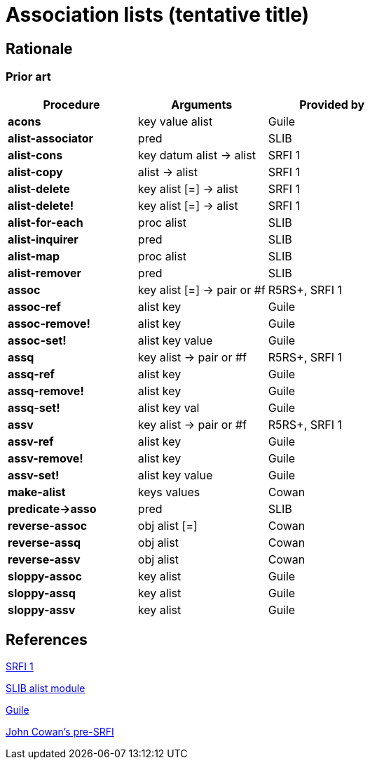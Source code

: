 # Association lists (tentative title)

## Rationale

### Prior art

[options="header"]
|=====
|Procedure|Arguments|Provided by
|*acons*|key value alist|Guile
|*alist-associator*|pred|SLIB
|*alist-cons*|key datum alist -> alist|SRFI 1
|*alist-copy*|alist -> alist|SRFI 1
|*alist-delete*|key alist [=] -> alist|SRFI 1
|*alist-delete!*|key alist [=] -> alist|SRFI 1
|*alist-for-each*|proc alist|SLIB
|*alist-inquirer*|pred|SLIB
|*alist-map*|proc alist|SLIB
|*alist-remover*|pred|SLIB
|*assoc*|key alist [=] -> pair or #f|R5RS+, SRFI 1
|*assoc-ref*|alist key|Guile
|*assoc-remove!*|alist key|Guile
|*assoc-set!*|alist key value|Guile
|*assq*|key alist -> pair or #f|R5RS+, SRFI 1
|*assq-ref*|alist key|Guile
|*assq-remove!*|alist key|Guile
|*assq-set!*|alist key val|Guile
|*assv*|key alist -> pair or #f|R5RS+, SRFI 1
|*assv-ref*|alist key|Guile
|*assv-remove!*|alist key|Guile
|*assv-set!*|alist key value|Guile
|*make-alist*|keys values|Cowan
|*predicate->asso*|pred|SLIB
|*reverse-assoc*|obj alist [=]|Cowan
|*reverse-assq*|obj alist|Cowan
|*reverse-assv*|obj alist|Cowan
|*sloppy-assoc*|key alist|Guile
|*sloppy-assq*|key alist|Guile
|*sloppy-assv*|key alist|Guile
|=====

## References

https://srfi.schemers.org/srfi-1/srfi-1.html#AssociationLists[SRFI 1]

http://people.csail.mit.edu/jaffer/slib/Association-Lists.html#Association-Lists[SLIB alist module]

https://www.gnu.org/software/guile/manual/html_node/Association-Lists.html[Guile]

https://bitbucket.org/cowan/r7rs-wg1-infra/src/default/AssociationListsCowan.md[John Cowan's pre-SRFI]
